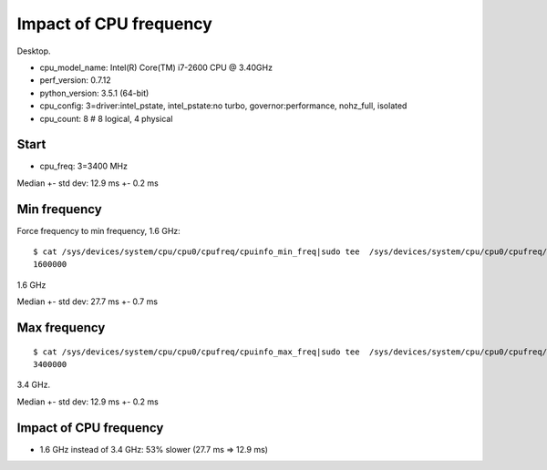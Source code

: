 +++++++++++++++++++++++
Impact of CPU frequency
+++++++++++++++++++++++

Desktop.

- cpu_model_name: Intel(R) Core(TM) i7-2600 CPU @ 3.40GHz
- perf_version: 0.7.12
- python_version: 3.5.1 (64-bit)
- cpu_config: 3=driver:intel_pstate, intel_pstate:no turbo, governor:performance, nohz_full, isolated
- cpu_count: 8  # 8 logical, 4 physical

Start
=====

- cpu_freq: 3=3400 MHz

Median +- std dev: 12.9 ms +- 0.2 ms


Min frequency
=============

Force frequency to min frequency, 1.6 GHz::

    $ cat /sys/devices/system/cpu/cpu0/cpufreq/cpuinfo_min_freq|sudo tee  /sys/devices/system/cpu/cpu0/cpufreq/scaling_max_freq
    1600000

1.6 GHz

Median +- std dev: 27.7 ms +- 0.7 ms


Max frequency
=============

::

    $ cat /sys/devices/system/cpu/cpu0/cpufreq/cpuinfo_max_freq|sudo tee  /sys/devices/system/cpu/cpu0/cpufreq/scaling_max_freq
    3400000

3.4 GHz.

Median +- std dev: 12.9 ms +- 0.2 ms


Impact of CPU frequency
=======================

* 1.6 GHz instead of 3.4 GHz: 53% slower (27.7 ms => 12.9 ms)

